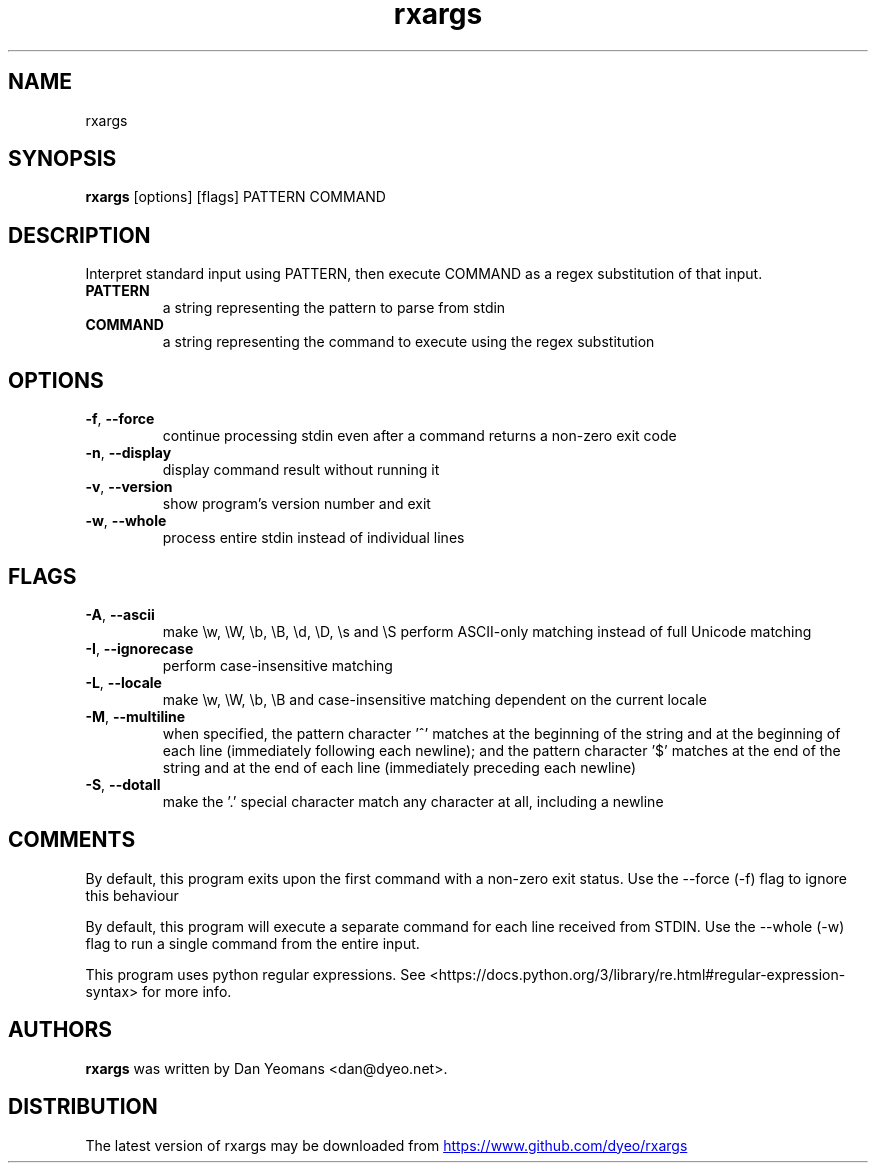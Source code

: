 .TH rxargs "1" Manual
.SH NAME
rxargs
.SH SYNOPSIS
.B rxargs
[options] [flags] PATTERN COMMAND
.SH DESCRIPTION
Interpret standard input using PATTERN, then execute COMMAND as a regex substitution of that input.

.TP
\fBPATTERN\fR
a string representing the pattern to parse from stdin

.TP
\fBCOMMAND\fR
a string representing the command to execute using the regex substitution

.SH OPTIONS
.TP
\fB\-f\fR, \fB\-\-force\fR
continue processing stdin even after a command returns a non\-zero exit code

.TP
\fB\-n\fR, \fB\-\-display\fR
display command result without running it

.TP
\fB\-v\fR, \fB\-\-version\fR
show program's version number and exit

.TP
\fB\-w\fR, \fB\-\-whole\fR
process entire stdin instead of individual lines

.SH FLAGS
.TP
\fB\-A\fR, \fB\-\-ascii\fR
make \\w, \\W, \\b, \\B, \\d, \\D, \\s and \\S perform ASCII\-only matching instead of full Unicode matching

.TP
\fB\-I\fR, \fB\-\-ignorecase\fR
perform case\-insensitive matching

.TP
\fB\-L\fR, \fB\-\-locale\fR
make \\w, \\W, \\b, \\B and case\-insensitive matching dependent on the current locale

.TP
\fB\-M\fR, \fB\-\-multiline\fR
when specified, the pattern character '^' matches at the beginning of the string and at the beginning of each line (immediately following each newline); and the pattern character '$' matches at the end of the string and at the end of each line (immediately preceding each newline)

.TP
\fB\-S\fR, \fB\-\-dotall\fR
make the '.' special character match any character at all, including a newline

.SH COMMENTS
By default, this program exits upon the first command with a non\-zero exit status.
Use the \-\-force (\-f) flag to ignore this behaviour

By default, this program will execute a separate command for each line received from STDIN.
Use the \-\-whole (\-w) flag to run a single command from the entire input.

This program uses python regular expressions.
See <https://docs.python.org/3/library/re.html#regular\-expression\-syntax> for more info.

.SH AUTHORS
.B rxargs
was written by Dan Yeomans <dan@dyeo.net>.
.SH DISTRIBUTION
The latest version of rxargs may be downloaded from
.UR https://www.github.com/dyeo/rxargs
.UE
